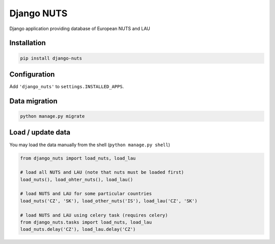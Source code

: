 Django NUTS
===========

Django application providing database of European NUTS and LAU

Installation
------------

.. code:: shell

    pip install django-nuts


Configuration
-------------

Add ``'django_nuts'`` to ``settings.INSTALLED_APPS``.


Data migration
--------------

.. code:: shell

    python manage.py migrate


Load / update data
------------------

You may load the data manually from the shell (``python manage.py shell``)

.. code:: python

    from django_nuts import load_nuts, load_lau

    # load all NUTS and LAU (note that nuts must be loaded first)
    load_nuts(), load_ohter_nuts(), load_lau()

    # load NUTS and LAU for some particular countries
    load_nuts('CZ', 'SK'), load_other_nuts('IS'), load_lau('CZ', 'SK')

    # load NUTS and LAU using celery task (requires celery)
    from django_nuts.tasks import load_nuts, load_lau
    load_nuts.delay('CZ'), load_lau.delay('CZ')
